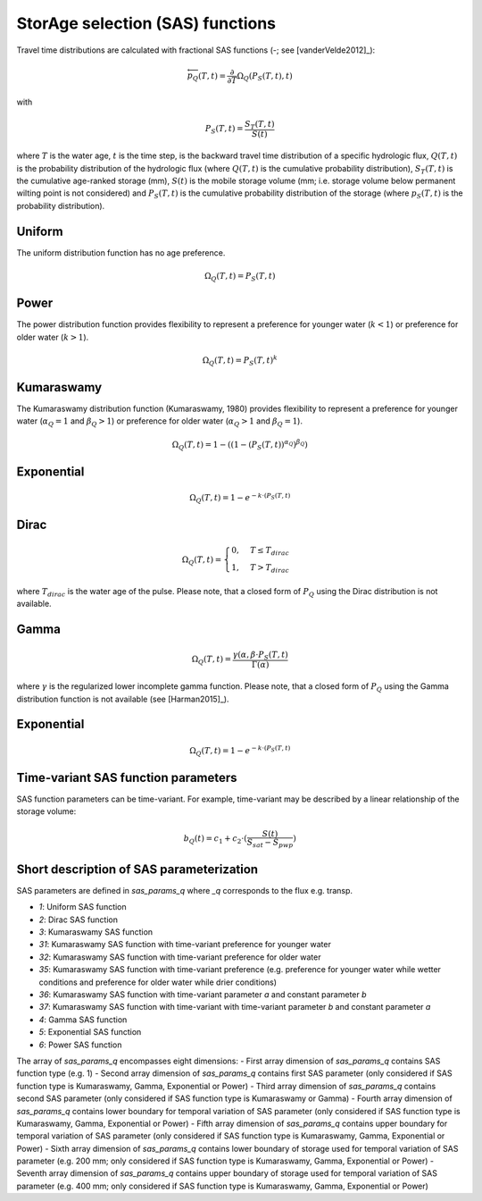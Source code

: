 StorAge selection (SAS) functions
=================================

.. image:: /_images/SAS_functions.png
   :width: 300
   :align: center

Travel time distributions are calculated with fractional SAS functions
(-; see [vanderVelde2012]_):

.. math::
  \overleftarrow{p}_{Q}(T, t)=\frac{\partial}{\partial T} \Omega_Q(P_S(T, t), t)

with

.. math::
  P_S(T, t)=\frac{S_T(T, t)}{S(t)}

where :math:`T` is the water age, :math:`t` is the time step, is the backward travel time
distribution of a specific hydrologic flux, :math:`Q(T,t)` is the probability
distribution of the hydrologic flux (where :math:`Q(T,t)` is the cumulative probability distribution),
:math:`S_T(T,t)` is the cumulative age-ranked storage (mm), :math:`S(t)` is the mobile storage volume
(mm; i.e. storage volume below permanent wilting point is not considered) and
:math:`P_S (T,t)` is the cumulative probability distribution of the storage (where :math:`p_S (T,t)` is the probability distribution).

Uniform
-------
The uniform distribution function has no age preference.

.. math::
  \Omega_Q(T,t)=P_S(T,t)

Power
-----
The power distribution function provides flexibility to
represent a preference for younger water (:math:`k < 1`)
or preference for older water (:math:`k > 1`).

.. math::
  \Omega_Q(T,t)=P_S(T,t)^k

Kumaraswamy
-----------
The Kumaraswamy distribution function (Kumaraswamy, 1980) provides flexibility to
represent a preference for younger water (:math:`\alpha_Q = 1` and :math:`\beta_Q > 1`)
or preference for older water (:math:`\alpha_Q > 1` and :math:`\beta_Q = 1`).

.. math::
  \Omega_Q(T,t)=1-((1-(P_S(T,t))^{\alpha_Q})^{\beta_Q})

Exponential
-----------

.. math::
  \Omega_Q(T,t)=1-e^{-k \cdot (P_S(T,t)}

Dirac
-----

.. math::
  \Omega_Q(T,t)= \begin{cases}0, & T \leq T_{dirac} \\
  1, & T > T_{dirac} \end{cases}

where :math:`T_{dirac}` is the water age of the pulse.
Please note, that a closed form of :math:`P_Q` using the Dirac distribution
is not available.


Gamma
-----

.. math::
  \Omega_Q(T,t)=\frac{\gamma(\alpha, \beta \cdot P_S(T,t)}{\Gamma(\alpha)}

where :math:`\gamma` is the regularized lower incomplete gamma function.
Please note, that a closed form of :math:`P_Q` using the Gamma distribution
function is not available (see [Harman2015]_).

Exponential
-----------

.. math::
  \Omega_Q(T,t)=1-e^{-k \cdot (P_S(T,t)}


Time-variant SAS function parameters
------------------------------------

SAS function parameters can be time-variant. For example, time-variant may be
described by a linear relationship of the storage volume:

.. math::
  b_Q(t)=c_1+c_2 \cdot (\frac{S(t)}{S_{sat}-S_{pwp}})

Short description of SAS parameterization
-----------------------------------------
SAS parameters are defined in `sas_params_q` where `_q` corresponds
to the flux e.g. transp.

- `1`: Uniform SAS function
- `2`: Dirac SAS function
- `3`: Kumaraswamy SAS function
- `31`: Kumaraswamy SAS function with time-variant preference for younger water
- `32`: Kumaraswamy SAS function with time-variant preference for older water
- `35`: Kumaraswamy SAS function with time-variant preference (e.g. preference for younger water while wetter conditions and preference for older water while drier conditions)
- `36`: Kumaraswamy SAS function with time-variant parameter `a` and constant parameter `b`
- `37`: Kumaraswamy SAS function with time-variant with time-variant parameter `b` and constant parameter `a`
- `4`: Gamma SAS function
- `5`: Exponential SAS function
- `6`: Power SAS function

The array of `sas_params_q` encompasses eight dimensions:
- First array dimension of `sas_params_q` contains SAS function type (e.g. 1)
- Second array dimension of `sas_params_q` contains first SAS parameter (only considered if SAS function type is Kumaraswamy, Gamma, Exponential or Power)
- Third array dimension of `sas_params_q` contains second SAS parameter (only considered if SAS function type is Kumaraswamy or Gamma)
- Fourth array dimension of `sas_params_q` contains lower boundary for temporal variation of SAS parameter (only considered if SAS function type is Kumaraswamy, Gamma, Exponential or Power)
- Fifth array dimension of `sas_params_q` contains upper boundary for temporal variation of SAS parameter (only considered if SAS function type is Kumaraswamy, Gamma, Exponential or Power)
- Sixth array dimension of `sas_params_q` contains lower boundary of storage used for temporal variation of SAS parameter (e.g. 200 mm; only considered if SAS function type is Kumaraswamy, Gamma, Exponential or Power)
- Seventh array dimension of `sas_params_q` contains upper boundary of storage used for temporal variation of SAS parameter (e.g. 400 mm; only considered if SAS function type is Kumaraswamy, Gamma, Exponential or Power)

